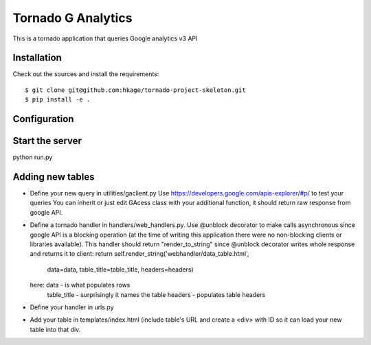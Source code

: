 ===================
Tornado G Analytics
===================

This is a tornado application that queries Google analytics v3 API

Installation
============

Check out the sources and install the requirements::

 $ git clone git@github.com:hkage/tornado-project-skeleton.git
 $ pip install -e .

Configuration
=============

Start the server
================

python run.py


Adding new tables
=================

* Define your new query in utilities/gaclient.py
  Use https://developers.google.com/apis-explorer/#p/ to test your queries
  You can inherit or just edit GAcess class with your additional function, it should return raw response from google
  API.
* Define a tornado handler in handlers/web_handlers.py. Use @unblock decorator to make calls asynchronous since
  google API is a blocking operation (at the time of writing this application there were no non-blocking clients or
  libraries available). This handler should return "render_to_string" since @unblock decorator writes whole response
  and returns it to client:
  return self.render_string('webhandler/data_table.html',
                                      data=data,
                                      table_title=table_title,
                                      headers=headers)
  here:  data - is what populates rows
         table_title - surprisingly it names the table
         headers - populates table headers
* Define your handler in urls.py
* Add your table in templates/index.html (include table's URL and create a <div> with ID so it can load your new
  table into that div.